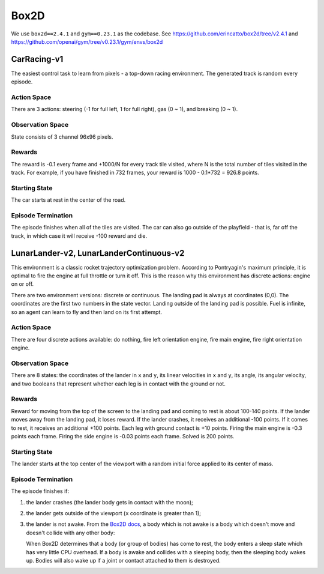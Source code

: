 Box2D
=====

We use ``box2d==2.4.1`` and ``gym==0.23.1`` as the codebase. See
https://github.com/erincatto/box2d/tree/v2.4.1 and
https://github.com/openai/gym/tree/v0.23.1/gym/envs/box2d


CarRacing-v1
------------

The easiest control task to learn from pixels - a top-down racing environment.
The generated track is random every episode.

Action Space
~~~~~~~~~~~~

There are 3 actions: steering (-1 for full left, 1 for full right), gas
(0 ~ 1), and breaking (0 ~ 1).

Observation Space
~~~~~~~~~~~~~~~~~

State consists of 3 channel 96x96 pixels.

Rewards
~~~~~~~

The reward is -0.1 every frame and +1000/N for every track tile visited, where
N is the total number of tiles visited in the track. For example, if you have
finished in 732 frames, your reward is 1000 - 0.1\*732 = 926.8 points.

Starting State
~~~~~~~~~~~~~~

The car starts at rest in the center of the road.

Episode Termination
~~~~~~~~~~~~~~~~~~~

The episode finishes when all of the tiles are visited. The car can also go
outside of the playfield - that is, far off the track, in which case it will
receive -100 reward and die.

LunarLander-v2, LunarLanderContinuous-v2
----------------------------------------

This environment is a classic rocket trajectory optimization problem.
According to Pontryagin's maximum principle, it is optimal to fire the
engine at full throttle or turn it off. This is the reason why this
environment has discrete actions: engine on or off.

There are two environment versions: discrete or continuous. The landing pad is
always at coordinates (0,0). The coordinates are the first two numbers in the
state vector. Landing outside of the landing pad is possible. Fuel is
infinite, so an agent can learn to fly and then land on its first attempt.

Action Space
~~~~~~~~~~~~

There are four discrete actions available: do nothing, fire left orientation
engine, fire main engine, fire right orientation engine.

Observation Space
~~~~~~~~~~~~~~~~~

There are 8 states: the coordinates of the lander in ``x`` and ``y``, its
linear velocities in ``x`` and ``y``, its angle, its angular velocity, and two
booleans that represent whether each leg is in contact with the ground or not.

Rewards
~~~~~~~

Reward for moving from the top of the screen to the landing pad and coming to
rest is about 100-140 points. If the lander moves away from the landing pad,
it loses reward. If the lander crashes, it receives an additional -100 points.
If it comes to rest, it receives an additional +100 points. Each leg with
ground contact is +10 points. Firing the main engine is -0.3 points each
frame. Firing the side engine is -0.03 points each frame. Solved is 200
points.

Starting State
~~~~~~~~~~~~~~

The lander starts at the top center of the viewport with a random initial
force applied to its center of mass.

Episode Termination
~~~~~~~~~~~~~~~~~~~

The episode finishes if:

1. the lander crashes (the lander body gets in contact with the moon);
2. the lander gets outside of the viewport (``x`` coordinate is greater than
   1);
3. the lander is not awake. From the `Box2D docs
   <https://box2d.org/documentation/md__d_1__git_hub_box2d_docs_dynamics.html#autotoc_md61>`_,
   a body which is not awake is a body which doesn't move and doesn't collide
   with any other body:

   When Box2D determines that a body (or group of bodies) has come to rest,
   the body enters a sleep state which has very little CPU overhead. If a
   body is awake and collides with a sleeping body, then the sleeping body
   wakes up. Bodies will also wake up if a joint or contact attached to
   them is destroyed.
